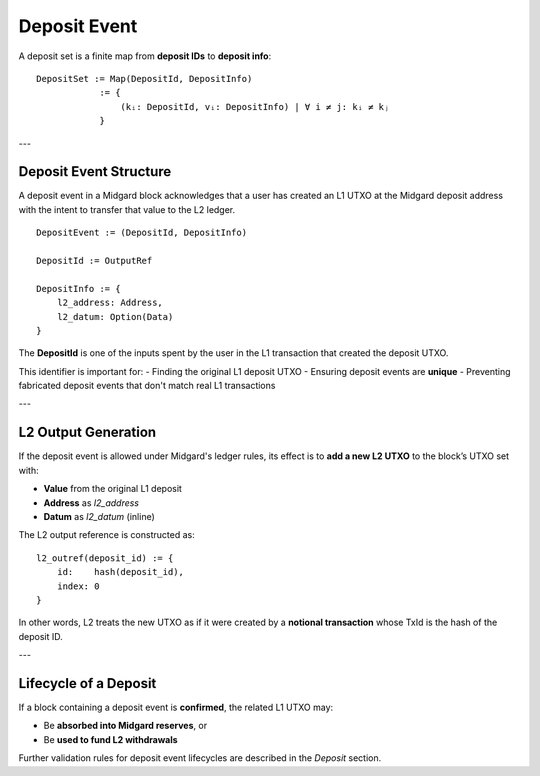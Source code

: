 Deposit Event
=============

A deposit set is a finite map from **deposit IDs** to **deposit info**:

::

    DepositSet := Map(DepositId, DepositInfo)
                := {
                    (kᵢ: DepositId, vᵢ: DepositInfo) | ∀ i ≠ j: kᵢ ≠ kⱼ
                }

---

Deposit Event Structure
------------------------

A deposit event in a Midgard block acknowledges that a user has created an L1 UTXO at the Midgard deposit address with the intent to transfer that value to the L2 ledger.

::

    DepositEvent := (DepositId, DepositInfo)

    DepositId := OutputRef

    DepositInfo := {
        l2_address: Address,
        l2_datum: Option(Data)
    }

The **DepositId** is one of the inputs spent by the user in the L1 transaction that created the deposit UTXO.

This identifier is important for:
- Finding the original L1 deposit UTXO
- Ensuring deposit events are **unique**
- Preventing fabricated deposit events that don't match real L1 transactions

---

L2 Output Generation
---------------------

If the deposit event is allowed under Midgard's ledger rules, its effect is to **add a new L2 UTXO** to the block’s UTXO set with:

- **Value** from the original L1 deposit
- **Address** as `l2_address`
- **Datum** as `l2_datum` (inline)

The L2 output reference is constructed as:

::

    l2_outref(deposit_id) := {
        id:    hash(deposit_id),
        index: 0
    }

In other words, L2 treats the new UTXO as if it were created by a **notional transaction** whose TxId is the hash of the deposit ID.

---

Lifecycle of a Deposit
-----------------------

If a block containing a deposit event is **confirmed**, the related L1 UTXO may:

- Be **absorbed into Midgard reserves**, or
- Be **used to fund L2 withdrawals**

Further validation rules for deposit event lifecycles are described in the `Deposit` section.
